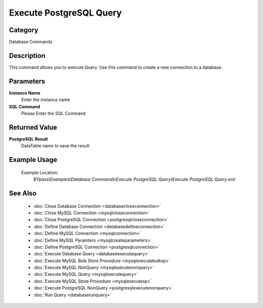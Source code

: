 Execute PostgreSQL Query
========================

Category
--------
Database Commands

Description
-----------

This command allows you to execute Query. Use this command to create a new connection to a database.

Parameters
----------

**Instance Name**
	Enter the instance name

**SQL Command**
	Please Enter the SQL Command

Returned Value
--------------

**PostgreSQL Result**
	DataTable name to save the result

Example Usage
-------------

	Example Location:  
		`BYpass\\Examples\\Database Commands\\Execute PostgreSQL Query\\Execute PostgreSQL Query.xml`

See Also
--------
	- :doc:`Close Database Connection <databasecloseconnection>`
	- :doc:`Close MySQL Connection <mysqlcloseconnection>`
	- :doc:`Close PostgreSQL Connection <postgresqlcloseconnection>`
	- :doc:`Define Database Connection <databasedefineconnection>`
	- :doc:`Define MySQL Connection <mysqlconnection>`
	- :doc:`Define MySQL Paramters <mysqlcreateparameters>`
	- :doc:`Define PostgreSQL Connection <postgresqlconnection>`
	- :doc:`Execute Database Query <databaseexecutequery>`
	- :doc:`Execute MySQL Bulk Store Procedure <mysqlexecutebulksp>`
	- :doc:`Execute MySQL NonQuery <mysqlexecutenonquery>`
	- :doc:`Execute MySQL Query <mysqlexecutequery>`
	- :doc:`Execute MySQL Store Procedure <mysqlexecutesp>`
	- :doc:`Execute PostgreSQL NonQuery <postgresqlexecutenonquery>`
	- :doc:`Run Query <databaserunquery>`

	
